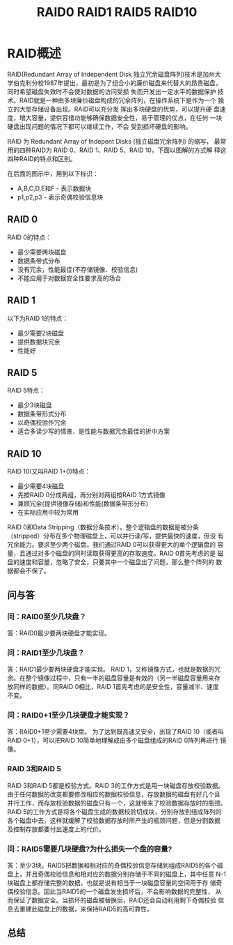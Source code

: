 # -*- mode:org;coding:utf-8 -*-
#+OPTIONS: toc:3 num:3 h:3 ^:{}
#+STARTUP: indent content 
#+TITLE: RAID0 RAID1 RAID5 RAID10

* RAID概述
RAID(Redundant Array of Independent Disk 独立冗余磁盘阵列)技术是加州大
学伯克利分校1987年提出，最初是为了组合小的廉价磁盘来代替大的昂贵磁盘，
同时希望磁盘失效时不会使对数据的访问受损  失而开发出一定水平的数据保护
技术。RAID就是一种由多块廉价磁盘构成的冗余阵列，在操作系统下是作为一个
独立的大型存储设备出现。RAID可以充分发  挥出多块硬盘的优势，可以提升硬
盘速度，增大容量，提供容错功能够确保数据安全性，易于管理的优点，在任何
一块硬盘出现问题的情况下都可以继续工作，不会 受到损坏硬盘的影响。

RAID 为 Redundant Array of Indepent Disks (独立磁盘冗余阵列) 的缩写，
最常用的四种RAID为 RAID 0、RAID 1、RAID 5、RAID 10，下面以图解的方式解
释这四种RAID的特点和区别。

在后面的图示中，用到以下标识：

 +  A,B,C,D,E和F - 表示数据块
 +  p1,p2,p3 - 表示奇偶校验信息块

** RAID 0 

[[file:./images/raid0.png]]

RAID 0的特点：

+    最少需要两块磁盘
+    数据条带式分布
+    没有冗余，性能最佳(不存储镜像、校验信息)
+    不能应用于对数据安全性要求高的场合

** RAID 1

[[file:./images/raid1.png]]

以下为RAID 1的特点：

+    最少需要2块磁盘
+    提供数据块冗余
+    性能好

** RAID 5

[[file:./images/raid5.png]]

RAID 5特点：

+    最少3块磁盘
+    数据条带形式分布
+    以奇偶校验作冗余
+    适合多读少写的情景，是性能与数据冗余最佳的折中方案

** RAID 10

[[file:./images/raid10.png]]

RAID 10(又叫RAID 1+0)特点：

+    最少需要4块磁盘
+    先按RAID 0分成两组，再分别对两组按RAID 1方式镜像
+    兼顾冗余(提供镜像存储)和性能(数据条带形分布)
+    在实际应用中较为常用

RAID 0即Data Stripping（数据分条技术）。整个逻辑盘的数据是被分条
（stripped）分布在多个物理磁盘上，可以并行读/写，提供最快的速度，但没
有冗余能力。要求至少两个磁盘。我们通过RAID 0可以获得更大的单个逻辑盘的
容量，且通过对多个磁盘的同时读取获得更高的存取速度。RAID 0首先考虑的是
磁盘的速度和容量，忽略了安全，只要其中一个磁盘出了问题，那么整个阵列的
数据都会不保了。

** 问与答

*** 问：RAID0至少几块盘？
答：RAID0最少要两块硬盘才能实现。 



*** 问：RAID1至少几块盘？
答：RAID1最少要两块硬盘才能实现。 RAID 1，又称镜像方式，也就是数据的冗
余。在整个镜像过程中，只有一半的磁盘容量是有效的（另一半磁盘容量用来存
放同样的数据）。同RAID 0相比，RAID 1首先考虑的是安全性，容量减半、速度
不变。

*** 问：RAID0+1至少几块硬盘才能实现？
答：RAID0+1至少需要4块盘。 为了达到既高速又安全，出现了RAID 10（或者叫
RAID 0+1），可以把RAID 10简单地理解成由多个磁盘组成的RAID 0阵列再进行
镜像。

*** RAID 3和RAID 5
RAID 3和RAID 5都是校验方式。RAID 3的工作方式是用一块磁盘存放校验数据。
由于任何数据的改变都要修改相应的数据校验信息，存放数据的磁盘有好几个且
并行工作，而存放校验数据的磁盘只有一个，这就带来了校验数据存放时的瓶颈。
RAID 5的工作方式是将各个磁盘生成的数据校验切成块，分别存放到组成阵列的
各个磁盘中去，这样就缓解了校验数据存放时所产生的瓶颈问题，但是分割数据
及控制存放都要付出速度上的代价。

*** 问：RAID5需要几块硬盘?为什么损失一个盘的容量?
答：至少3块。RAID5把数据和相对应的奇偶校验信息存储到组成RAID5的各个磁
盘上，并且奇偶校验信息和相对应的数据分别存储于不同的磁盘上，其中任意
N-1块磁盘上都存储完整的数据，也就是说有相当于一块磁盘容量的空间用于存
储奇偶校验信息。因此当RAID5的一个磁盘发生损坏后，不会影响数据的完整性，
从而保证了数据安全。当损坏的磁盘被替换后，RAID还会自动利用剩下奇偶校验
信息去重建此磁盘上的数据，来保持RAID5的高可靠性。

** 总结

[[fiel:./images/raid-summary.png]]
